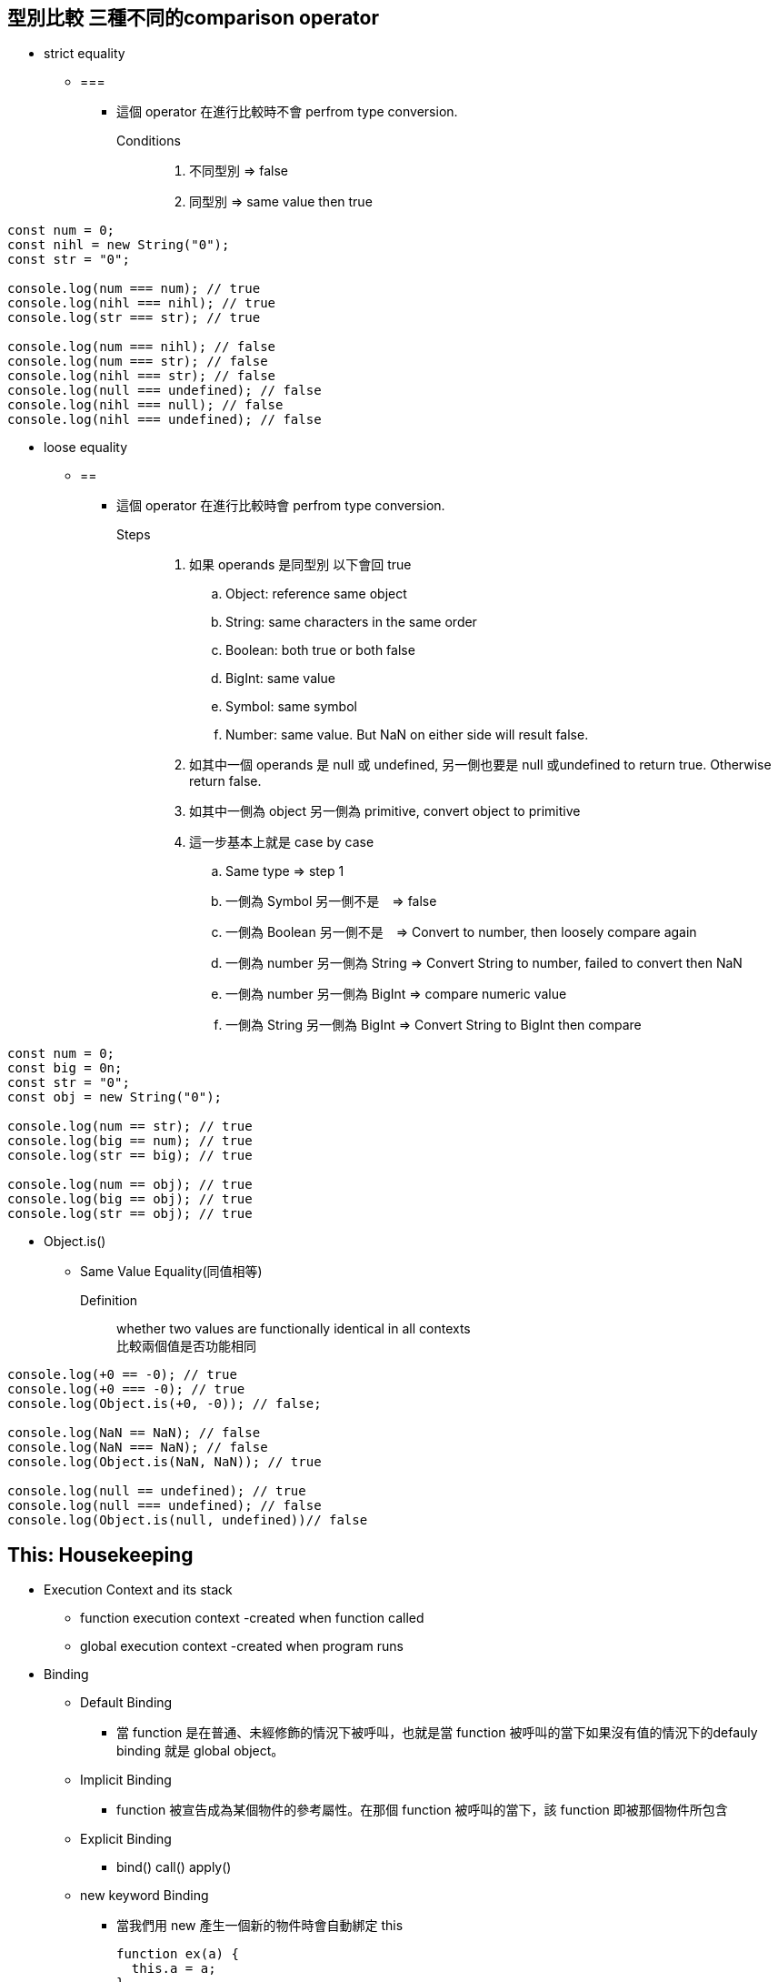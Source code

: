 :source-highlighter: highlight.js
:highlightjs-theme: atom-one-dark-reasonable

== 型別比較 三種不同的comparison operator
    ** strict equality
        *** ===
            **** 這個 operator 在進行比較時不會 perfrom type conversion.
            Conditions::
            . 不同型別 => false
            . 同型別 => same value then true

[source,JavaScript]
----
const num = 0;
const nihl = new String("0");
const str = "0";

console.log(num === num); // true
console.log(nihl === nihl); // true
console.log(str === str); // true

console.log(num === nihl); // false
console.log(num === str); // false
console.log(nihl === str); // false
console.log(null === undefined); // false
console.log(nihl === null); // false
console.log(nihl === undefined); // false
----
    ** loose equality
        *** ==
            **** 這個 operator 在進行比較時會 perfrom type conversion. +
             Steps::
            . 如果 operands 是同型別 以下會回 true
            .. Object: reference same object
            .. String: same characters in the same order
            .. Boolean: both true or both false
            .. BigInt: same value
            .. Symbol: same symbol
            .. Number: same value. But NaN on either side will result false.
            . 如其中一個 operands 是 null 或 undefined, 另一側也要是 null 或undefined to return true. Otherwise return false.
            . 如其中一側為 object 另一側為 primitive, convert object to primitive
            . 這一步基本上就是 case by case
            .. Same type => step 1
            .. 一側為 Symbol 另一側不是　=> false
            .. 一側為 Boolean 另一側不是　=> Convert to number, then loosely compare again
            .. 一側為 number 另一側為 String => Convert String to number, failed to convert then NaN
            .. 一側為 number 另一側為 BigInt => compare numeric value
            .. 一側為 String 另一側為 BigInt => Convert String to BigInt then compare
        
[source,JavaScript]
----
const num = 0;
const big = 0n;
const str = "0";
const obj = new String("0");

console.log(num == str); // true
console.log(big == num); // true
console.log(str == big); // true

console.log(num == obj); // true
console.log(big == obj); // true
console.log(str == obj); // true
----

 ** Object.is()
 *** Same Value Equality(同值相等)
    Definition::
        whether two values are functionally identical in all contexts +
        比較兩個值是否功能相同
        
[source,JavaScript]
----
console.log(+0 == -0); // true
console.log(+0 === -0); // true
console.log(Object.is(+0, -0)); // false;

console.log(NaN == NaN); // false
console.log(NaN === NaN); // false
console.log(Object.is(NaN, NaN)); // true

console.log(null == undefined); // true
console.log(null === undefined); // false
console.log(Object.is(null, undefined))// false
----

== This: Housekeeping
* Execution Context and its stack
** function execution context -created when function called
** global execution context -created when program runs
* Binding
    ** Default Binding
    *** 當 function 是在普通、未經修飾的情況下被呼叫，也就是當 function 被呼叫的當下如果沒有值的情況下的defauly binding 就是 global object。
    ** Implicit Binding
    *** function 被宣告成為某個物件的參考屬性。在那個 function 被呼叫的當下，該 function 即被那個物件所包含
    ** Explicit Binding
    *** bind() call() apply()
    ** new keyword Binding
    *** 當我們用 new 產生一個新的物件時會自動綁定 this
+
[source,Javascript]
----
function ex(a) {
  this.a = a;
}

var objEx = new ex( 123 );
console.log( objEx.a ); 
----

== This

* This refers to an object instance that contains the current function this resides in.
** what it refers to does not depends on how it is defined not how it is invoked. +
影響 this 的是在於函式的呼叫方法，並非宣告的時機
+
[source,JavaScript]
----
function hello(){
    console.log(this.name);
}

var name = "Ren";
const foo = {
    name: "Jack",
    hello: hello
}

hello() //Ren
foo.hello() //Jack
----
+
[source,JavaScript]
----
function showName(){
    console.log(this.name);
}

var name = "Jeff";
const foo2 = {
    name: "Bob",
    showName: showName
}

printName = foo2.showName; //doesn't do what you would think 
printName();
----

** 不同 method 在不同 object 會有不同的結論
+
[source,JavaScript]
function getThis() {
  return this;
}
const obj1 = { name: "obj1" };
const obj2 = { name: "obj2" };
obj1.getThis = getThis;
obj2.getThis = getThis;
console.log(obj1.getThis()); // { name: 'obj1', getThis: [Function: getThis] }
console.log(obj2.getThis()); // { name: 'obj2', getThis: [Function: getThis] }


* 如 this 被呼叫的 function 不指向特定的物件時，this 會 refer to global object.
    ** Node.js & Browser under strict mode both will refer to undefined
    ** Under non-strict mode, browser will refers to window
    ** Under non-strict mode, node.js will refers to global

== Callback
* 在 Callback 的情況下，同理記得剛剛說的: +
    _影響 this 的是在於函式的呼叫方法，並非宣告的時機_
+
[source,JavaScript]
----
function t0() {
    console.log(this.d)
}

var d = 'beagles'

var obj0 = {
    d: 'dachshund',
    t0:t0
}

function cbTest(fn){
    fn()
}
cbTest(obj0.t0);
----
+
[source,JavaScript]
----
var input = 1;
function square() { 
 let cbFn = function(){ console.log(this.input*this.input) };
 setTimeout( cbFn , 1000);
};
var obj4 = {
 input : 3,
 square: square
};
obj4.square(); // 1
----
* What happened?


== Arrow Function
*  arrow function 它本身不會去 bind 一個scope，而是會lexcial scoping 去往外去找它的 this。
+
[source,JavaScript]
----
const af = {
    value: 42,
    regularFunction: function() {
        console.log('Regular function:', this.value); // `this` refers to `obj`
    },
    arrowFunction: () => {
        console.log('Arrow function:', this.value); // `this` refers to the global object
    }
};

af.regularFunction(); // Output: Regular function: 42
af.arrowFunction();   // Output: Arrow function: undefined (or global.value if defined)
----

+
[source,Javascript]
----
const obj = {
  count: 10,
  doSomethingLater() {
    // The method syntax binds "this" to the "obj" context.
    setTimeout(() => {
      // Since the arrow function doesn't have its own binding and
      // setTimeout (as a function call) doesn't create a binding
      // itself, the "obj" context of the outer method is used.
      this.count++;
      console.log(this.count);
    }, 300);
  },
};

obj.doSomethingLater(); // logs 11
----

== 更改 this 的值
* Let's take a look at something first
+
[source,Javascript]
----
function t1() {
    console.log(this.dog)
}

var dog = 'husky'

var obj5 = {
    dog: 'pubs',
    t1:t1
}

var alien = obj5.t1
alien() 
----

* Call, Apply, Bind
    ** call(): 以給予的 this value 及 arguments 去呼叫該 function +
    Usage:: call(obj,args1,args2....)
    ** apply(): 如同 call, 但給予的 arguments 為 array +
    Usage:: apply(obj, [args1,args2..])
    ** bind(): 回傳一個新的 function 且用提供的 this 去執行該 function +
    Usage:: bind(obj,args1,args2...)
+
[source,Javascript]
----
function cab() { 
  console.log(this.key);
}
var objA = { key : "A" };
var objB = { key : "B" };

cab.call(objA) // A
cab.apply(objB) // B

var bindedcab = cab.bind(objA);
bindedcab(); // A;
var doubleBindedcab = bindedcab.bind(objB);
doubleBindedcab() // A (Once binded the value of this can't be changed)
----

== this in Jquery
* this
** 使用上跟JS一樣， 一樣會指向所屬的 object instance
+
[source,Javascript]
----
const obj = {
    name: "hrithik",
    roll: 36,
    mydata: function () {
        return this.name;
    }
}
document.getElementById("paraID")
    .innerHTML = obj.mydata();
----
+
[source,Javascript]
----
$("#clickme").click(function () {
    this.style.color = "green"
    })
----
* $(this)
** 一樣會指向所屬的 object instance，但 $(this) 是一個 Jquery object 就可以使用 Jquery 的 function and methods。
+
[source,Javascript]
----
$(".div1").click(function () {
    
    $(this).hide();
});
----

